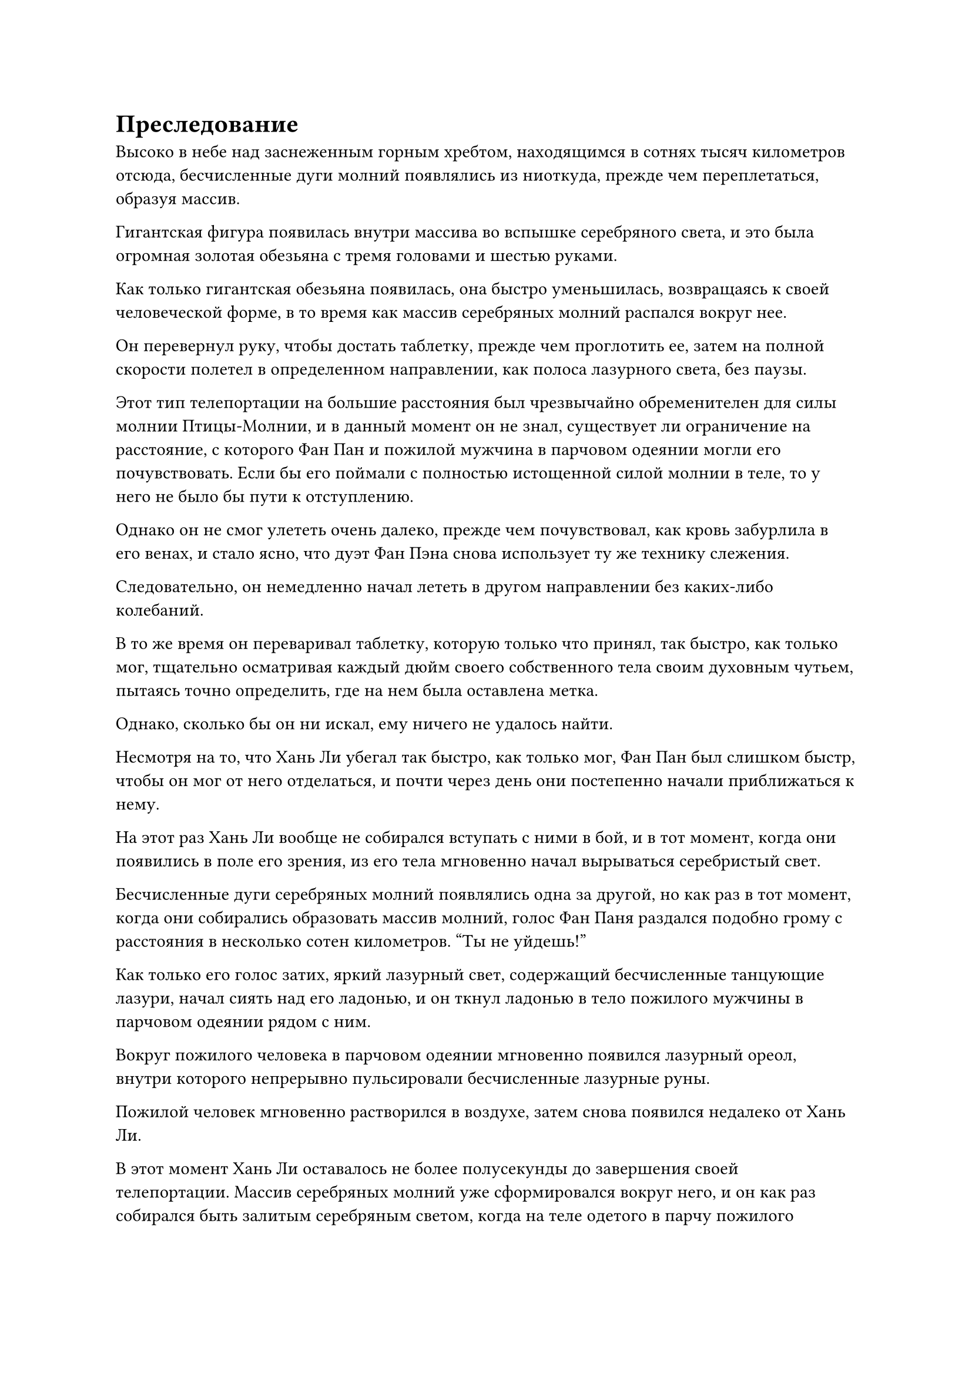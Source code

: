 = Преследование

Высоко в небе над заснеженным горным хребтом, находящимся в сотнях тысяч километров отсюда, бесчисленные дуги молний появлялись из ниоткуда, прежде чем переплетаться, образуя массив.

Гигантская фигура появилась внутри массива во вспышке серебряного света, и это была огромная золотая обезьяна с тремя головами и шестью руками.

Как только гигантская обезьяна появилась, она быстро уменьшилась, возвращаясь к своей человеческой форме, в то время как массив серебряных молний распался вокруг нее.

Он перевернул руку, чтобы достать таблетку, прежде чем проглотить ее, затем на полной скорости полетел в определенном направлении, как полоса лазурного света, без паузы.

Этот тип телепортации на большие расстояния был чрезвычайно обременителен для силы молнии Птицы-Молнии, и в данный момент он не знал, существует ли ограничение на расстояние, с которого Фан Пан и пожилой мужчина в парчовом одеянии могли его почувствовать. Если бы его поймали с полностью истощенной силой молнии в теле, то у него не было бы пути к отступлению.

Однако он не смог улететь очень далеко, прежде чем почувствовал, как кровь забурлила в его венах, и стало ясно, что дуэт Фан Пэна снова использует ту же технику слежения.

Следовательно, он немедленно начал лететь в другом направлении без каких-либо колебаний.

В то же время он переваривал таблетку, которую только что принял, так быстро, как только мог, тщательно осматривая каждый дюйм своего собственного тела своим духовным чутьем, пытаясь точно определить, где на нем была оставлена метка.

Однако, сколько бы он ни искал, ему ничего не удалось найти.

Несмотря на то, что Хань Ли убегал так быстро, как только мог, Фан Пан был слишком быстр, чтобы он мог от него отделаться, и почти через день они постепенно начали приближаться к нему.

На этот раз Хань Ли вообще не собирался вступать с ними в бой, и в тот момент, когда они появились в поле его зрения, из его тела мгновенно начал вырываться серебристый свет.

Бесчисленные дуги серебряных молний появлялись одна за другой, но как раз в тот момент, когда они собирались образовать массив молний, голос Фан Паня раздался подобно грому с расстояния в несколько сотен километров. "Ты не уйдешь!"

Как только его голос затих, яркий лазурный свет, содержащий бесчисленные танцующие лазури, начал сиять над его ладонью, и он ткнул ладонью в тело пожилого мужчины в парчовом одеянии рядом с ним.

Вокруг пожилого человека в парчовом одеянии мгновенно появился лазурный ореол, внутри которого непрерывно пульсировали бесчисленные лазурные руны.

Пожилой человек мгновенно растворился в воздухе, затем снова появился недалеко от Хань Ли.

В этот момент Хань Ли оставалось не более полусекунды до завершения своей телепортации. Массив серебряных молний уже сформировался вокруг него, и он как раз собирался быть залитым серебряным светом, когда на теле одетого в парчу пожилого мужчины внезапно появилось огромное пространство малинового пламени, мгновенно превратив его в малиновое солнце.

Ослепительный малиновый свет распространился по всей площади в радиусе нескольких километров, и как только массив молний вокруг Хань Ли соприкоснулся с малиновым светом, он немедленно распался, к большой тревоге Хань Ли.

Прямо в этот момент в поле зрения Хань Ли появилась яркая проекция сабли, и поначалу она была очень далеко, но в мгновение ока обрушилась на него, подобно удару молнии, пронзив прямо в его сердце с невероятной скоростью.

Зрачки Хань Ли резко сузились, когда он увидел это, и яркий лазурный свет начал исходить от его тела, когда он бросился в сторону.

В следующее мгновение Хань Ли появился в нескольких сотнях футов от своего первоначального места. На его руке была огромная рана, обнажавшая кость внутри, и кровь обильно хлестала наружу.

Однако у него не было времени заняться раной, поскольку он мгновенно принял форму Гигантской горной обезьяны во вспышке ослепительного золотого света. В то же время по всему его телу появились бесчисленные золотые чешуйки.

Тем временем Фан Пан появился позади сабли, затем протянул руку, чтобы схватить ее.

Сразу же после этого он начал метаться из стороны в сторону, и по обе стороны от него появились четыре одинаковых Клыка.

Каждый из них держал в руках яркую длинную саблю, когда они атаковали прямо на Хань Ли с молниеносной скоростью, выпуская пять ослепительных сабельных разрядов.

Внезапно пять выступов клыков наложились друг на друга, и пять выступов сабель также объединились в один. В то же время он резко ускорился в несколько раз от своей первоначальной скорости, оставляя за собой слои перекрывающихся остаточных изображений, когда он пронзил прямо сердце гигантской обезьяны.

Все вокруг проекции сабли, казалось, стало чрезвычайно медленным, как будто все двигалось в замедленном темпе по сравнению с этим.

Похожий на сон меч вонзился в тело золотой обезьяны, прежде чем появиться с другой стороны, но немного не попал в сердце гигантской обезьяны.

Золотая обезьяна выплюнула полный рот крови, когда на ее лице появилось ошеломленное выражение, а затем она сильно хлопнула себя ладонью по груди.

Гигантская обезьяна была отброшена назад силой собственного удара, извергнув еще один большой глоток крови, которая превратилась во вспышку малинового света, прежде чем влиться в ее тело.

Его кожа мгновенно стала красной, как кровь, и в то же время на груди и спине появилась массивная малиновая руна, излучающая ослепительный малиновый свет.

Тело гигантской обезьяны мгновенно взорвалось шаром малинового света, который мгновенно вылетел из области, охваченной малиновым светом, испускаемым пожилым человеком в парчовом одеянии.

Затем из шара малинового света вырвались бесчисленные дуги серебряных молний, в мгновение ока образовав массив молний.

После вспышки молнии Хань Ли снова нигде не было видно, оставив пожилого мужчину в парчовом одеянии наблюдать за происходящим с разинутым от изумления ртом.

Все это произошло в мгновение ока, и прежде чем кто-либо из них успел среагировать, Хань Ли уже исчез с этого места.

Пять Фан Пэнов снова слились в одно целое, и он с яростным выражением лица уставился на то место, откуда только что исчез Хань Ли.

Тем временем пожилой мужчина в парчовой мантии произнес заклинание, чтобы погасить багровое пламя, горевшее на его теле. Его лицо было довольно бледным, и он поспешно вызвал таблетку, прежде чем проглотить ее.

"Черт возьми! Он снова сбежал!" Фан Пан сплюнул сквозь стиснутые зубы с оттенком волнения на лице.

Теперь, когда Хань Ли знал о секретной технике пожилого человека, он определенно собирался быть еще более осторожным с этого момента, и, скорее всего, было бы неосуществимо использовать ту же секретную технику на нем снова.

"Я не думал, что он окажется таким хитрым. Что нам теперь делать?" - спросил пожилой мужчина в парчовом одеянии, и цвет его лица все еще не пришел в норму.

Фан Пан помолчал мгновение, затем сказал: "Давайте сначала догоним его."

Затем он взмахнул рукой в воздухе, чтобы выпустить вспышку лазурного света, которая окутала их обоих.

Тем временем, в сотнях километров от них появился массив молний, прежде чем быстро распасться.

Малиновый свет померк, и Хань Ли, спотыкаясь, вышел изнутри, выглядя бледным как полотно.

На его груди, рядом с сердцем, все еще была рана, которая обильно кровоточила, и намек на затяжной страх промелькнул в его глазах, когда он посмотрел вниз, чтобы осмотреть рану.

Если бы он не отодвинулся в сторону в последний момент, его сердце уже было бы пронзено насквозь и полностью уничтожено.

Его глаза слегка сузились, когда он вспомнил тот похожий на сон удар.

Было ясно, что до этого момента Фан Пан скрывал свою истинную силу, и даже Хань Ли чуть не стал жертвой внезапного нападения.

Единственным положительным моментом в этой ситуации было то, что Фан Паню явно потребовалось некоторое время, чтобы развязать свои зарождающиеся цепи, запечатывающие душу.

Имея это в виду, Хань Ли перевернул руку, чтобы достать зеленый талисман, который он прижал к ране на груди.

Талисман выпустил вспышку нежного зеленого света, который хлынул в рану, и его кровотечение немедленно прекратилось, в то время как сама рана также быстро зажила.

Затем он проглотил таблетку Возврата происхождения, и, переваривая таблетку, он полетел в определенном направлении в виде полосы лазурного света.

Неудивительно, что прошло всего меньше суток, прежде чем дуэт Фан Пэна снова настиг его.

Благодаря действию таблетки Возвращения Происхождения Хань Ли уже в основном оправился от своих травм.

Усвоив урок прошлого раза, он немедленно телепортировался прочь, используя свою систему молний, как только Фан Пан и пожилой мужчина в парчовых одеждах вошли в зону его духовного восприятия.

Фан Пан, естественно, был одновременно взбешен и разочарован этим.

Если он не мог даже приблизиться к Хань Ли, то у него не было никакой возможности что-либо сделать.

Однако на данный момент, естественно, не было никакой возможности, чтобы он просто сдался и отпустил Хань Ли.

……

Несколько дней спустя полоса лазурного света быстро летела по воздуху над черным лесом.

Небо над лесом было затянуто толстым слоем темных облаков, и время от времени из облаков вырывались огромные разряды молний, придавая местности вид леса молний, если смотреть издалека.

В лазурном свете у Хань Ли было мрачное выражение лица, когда он несся по воздуху, уворачиваясь от молний, которые обрушивались сверху.

Тем временем Фан Пан и пожилой мужчина в парчовых одеждах только что прибыли на опушку леса, находящегося примерно в 100 000 километрах отсюда. Они оба слегка обеспокоенно взглянули на лес молний впереди, но, не видя другого выбора, немедленно полетели туда, чтобы продолжить погоню за Хань Ли.

……

Полмесяца спустя полоса лазурного света, подобно ветру, летела над багровым горным хребтом.

Весь горный хребет внизу был охвачен палящим пламенем, выпускавшим клубы черного дыма, которые застилали все небо.

Полоса лазурного света пересекала мир огня и дыма по прямой линии, не предпринимая никаких мер уклонения.

За сотни тысяч километров от них Фан Пан и пожилой мужчина в парчовых одеждах летели по горячим следам с мрачными выражениями на лицах.

……

Погоня продолжалась, и в мгновение ока пролетело больше месяца.

Прямо в этот момент бесчисленные дуги серебряных молний, казалось, образовали грозовой массив в небе над огромным болотом.

Раздался громкий раскат грома, и Хань Ли появился в центре строя с плотно нахмуренными бровями.

К этому моменту он бежал без остановки почти два месяца, и, несмотря на большой запас таблеток, он все еще быстро истощал силу Птицы-Молнии в своем теле. Несмотря на то, что он намеренно ограничивал количество раз, когда использовал свою систему молний, она все равно была менее чем вполовину так эффективна, как на пике своего развития.

В результате расстояние, на которое он мог телепортироваться с помощью массива, уменьшалось с каждым последующим использованием, и на этот раз он смог телепортироваться не более чем на 250 000 километров.

Фан Пань и пожилой мужчина в парчовых одеждах тоже явно заметили это, и они ускорили преследование, к большому разочарованию Хань Ли.

Если бы так продолжалось и дальше, он в конечном итоге был бы измотан и убит двумя своими преследователями.

Благодаря наблюдениям, которые он проводил в течение этого периода, он обнаружил, что тот, кто следил за ним все это время, был не Фан Пан. Вместо этого технику слежения использовал тот пожилой мужчина в парчовой мантии.

Этот человек не только смог выследить его, он смог нейтрализовать его систему молний и обладал приобретенным Бессмертным Сокровищем, способным заманить кого-то в ловушку внутри. Следовательно, он был огромной занозой в боку Хань Ли, которую необходимо было устранить.

Помня об этом, он быстро разработал план, а затем полетел в другом направлении.

Мгновение спустя впереди раздался плеск волн, и перед ним предстало огромное море. Морская вода имела слабый красный оттенок, и от нее исходил резкий ржавый запах.

Мгновение он задумчиво смотрел вниз на бурлящую морскую воду, затем продолжил полет вглубь моря. Мгновение спустя он остановился возле багрового острова размером в несколько десятков километров.

"Это место должно сойти", - пробормотал он себе под нос, затем сделал глубокий вдох, прежде чем поднять обе руки вверх.

Десятки шаров голубого духовного света одновременно разлетелись во все стороны, а затем исчезли в морской воде внизу.

#pagebreak()